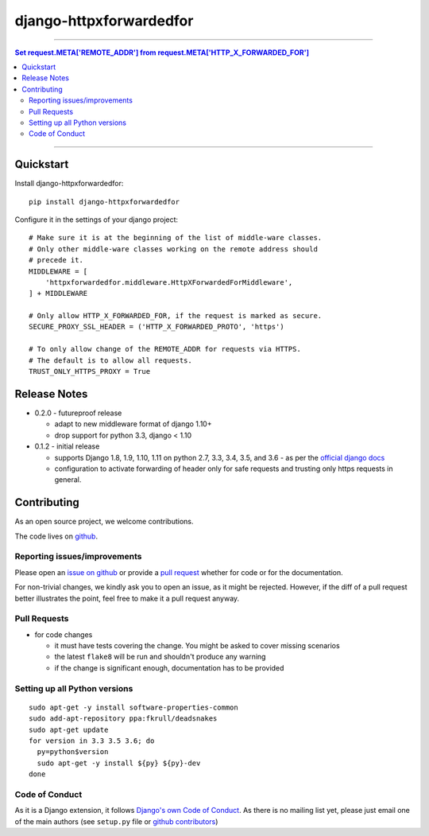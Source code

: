 =============================
django-httpxforwardedfor
=============================

.. image:: https://travis-ci.org/PaesslerAG/django-httpxforwardedfor.svg?branch=master
        :target: https://travis-ci.org/PaesslerAG/django-httpxforwardedfor

----

.. contents:: Set request.META['REMOTE_ADDR'] from request.META['HTTP_X_FORWARDED_FOR']

----

Quickstart
----------

Install django-httpxforwardedfor::

    pip install django-httpxforwardedfor

Configure it in the settings of your django project::

    # Make sure it is at the beginning of the list of middle-ware classes.
    # Only other middle-ware classes working on the remote address should
    # precede it.
    MIDDLEWARE = [
        'httpxforwardedfor.middleware.HttpXForwardedForMiddleware',
    ] + MIDDLEWARE

    # Only allow HTTP_X_FORWARDED_FOR, if the request is marked as secure.
    SECURE_PROXY_SSL_HEADER = ('HTTP_X_FORWARDED_PROTO', 'https')

    # To only allow change of the REMOTE_ADDR for requests via HTTPS.
    # The default is to allow all requests.
    TRUST_ONLY_HTTPS_PROXY = True


Release Notes
-------------

* 0.2.0 - futureproof release

  * adapt to new middleware format of django 1.10+
  * drop support for python 3.3, django < 1.10

* 0.1.2 - initial release

  * supports Django 1.8, 1.9, 1.10, 1.11 on python 2.7, 3.3, 3.4, 3.5, and 3.6 - as per the
    `official django docs <https://docs.djangoproject.com/en/dev/faq/install/#what-python-version-can-i-use-with-django>`_
  * configuration to activate forwarding of header only for safe requests and trusting only https requests in general.


.. contributing start

Contributing
------------

As an open source project, we welcome contributions.

The code lives on `github <https://github.com/PaesslerAG/django-httpxforwardedfor>`_.

Reporting issues/improvements
~~~~~~~~~~~~~~~~~~~~~~~~~~~~~

Please open an `issue on github <https://github.com/PaesslerAG/django-httpxforwardedfor/issues/>`_
or provide a `pull request <https://github.com/PaesslerAG/django-httpxforwardedfor/pulls/>`_
whether for code or for the documentation.

For non-trivial changes, we kindly ask you to open an issue, as it might be rejected.
However, if the diff of a pull request better illustrates the point, feel free to make
it a pull request anyway.

Pull Requests
~~~~~~~~~~~~~

* for code changes

  * it must have tests covering the change. You might be asked to cover missing scenarios
  * the latest ``flake8`` will be run and shouldn't produce any warning
  * if the change is significant enough, documentation has to be provided

Setting up all Python versions
~~~~~~~~~~~~~~~~~~~~~~~~~~~~~~

::

    sudo apt-get -y install software-properties-common
    sudo add-apt-repository ppa:fkrull/deadsnakes
    sudo apt-get update
    for version in 3.3 3.5 3.6; do
      py=python$version
      sudo apt-get -y install ${py} ${py}-dev
    done

Code of Conduct
~~~~~~~~~~~~~~~

As it is a Django extension, it follows
`Django's own Code of Conduct <https://www.djangoproject.com/conduct/>`_.
As there is no mailing list yet, please just email one of the main authors
(see ``setup.py`` file or `github contributors`_)


.. contributing end


.. _github contributors: https://github.com/PaesslerAG/django-httpxforwardedfor/graphs/contributors


